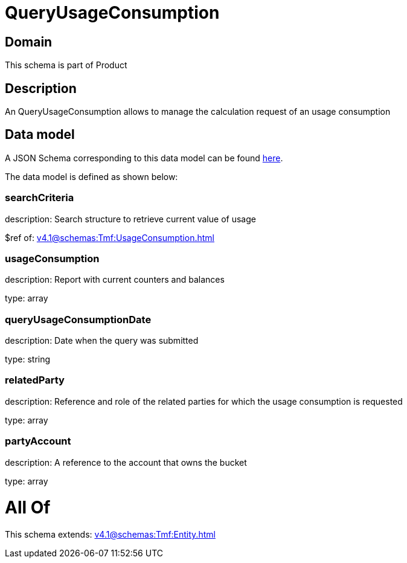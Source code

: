 = QueryUsageConsumption

[#domain]
== Domain

This schema is part of Product

[#description]
== Description

An QueryUsageConsumption allows to manage the calculation request of an usage consumption


[#data_model]
== Data model

A JSON Schema corresponding to this data model can be found https://tmforum.org[here].

The data model is defined as shown below:


=== searchCriteria
description: Search structure to retrieve current value of usage

$ref of: xref:v4.1@schemas:Tmf:UsageConsumption.adoc[]


=== usageConsumption
description: Report with current counters and balances

type: array


=== queryUsageConsumptionDate
description: Date when the query was submitted

type: string


=== relatedParty
description: Reference and role of the related parties for which the usage consumption is requested

type: array


=== partyAccount
description: A reference to the account that owns the bucket

type: array


= All Of 
This schema extends: xref:v4.1@schemas:Tmf:Entity.adoc[]
